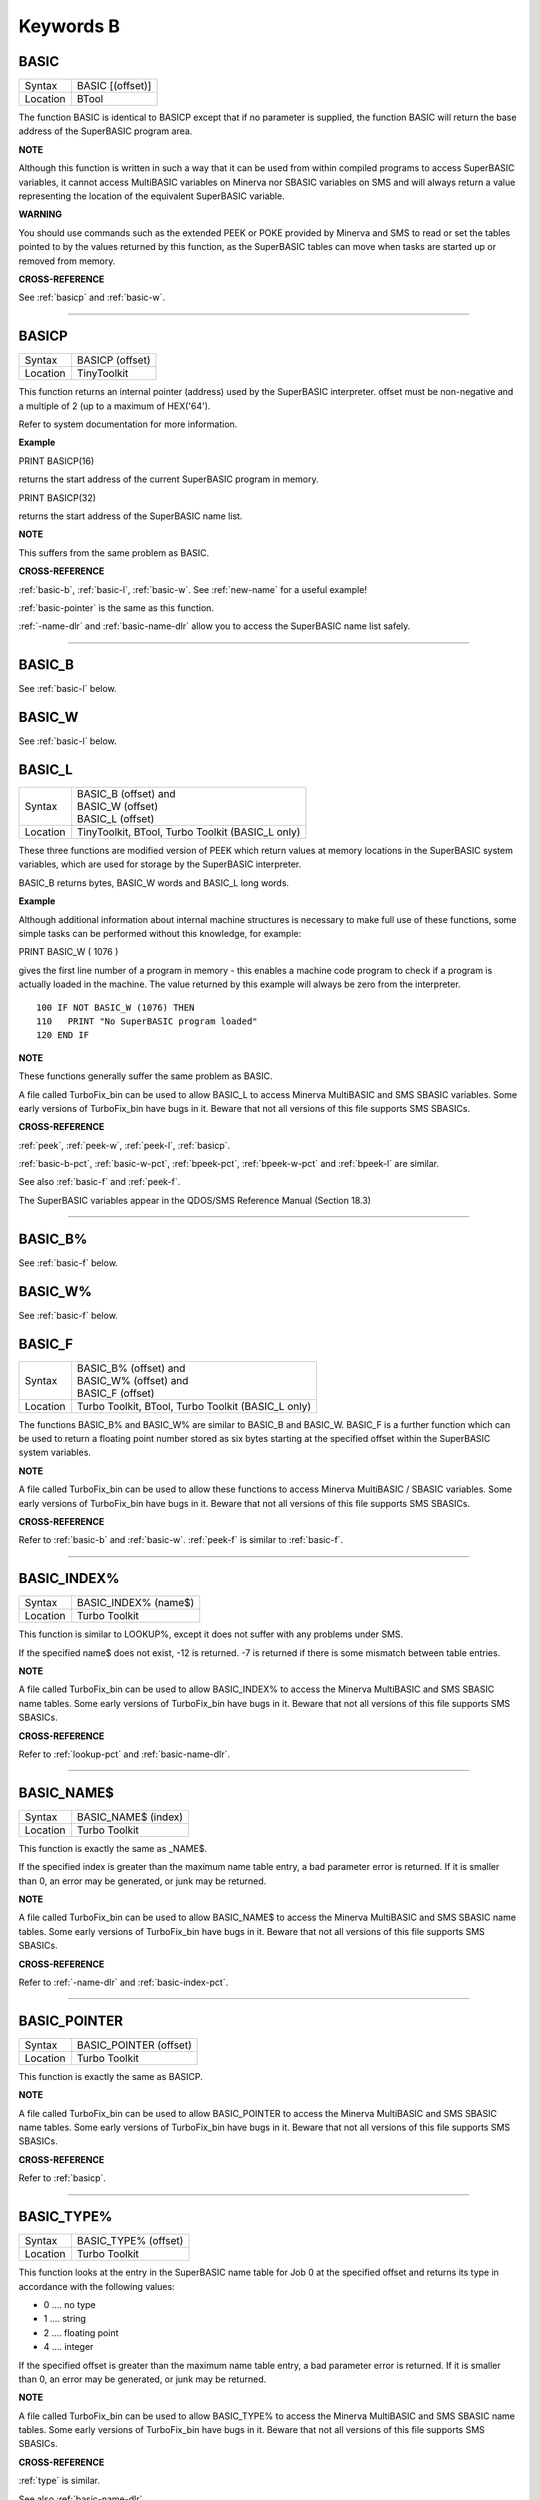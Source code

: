 
==========
Keywords B
==========

..  _basic:

BASIC
=====

+----------+-------------------------------------------------------------------+
| Syntax   | BASIC [(offset)]                                                  |
+----------+-------------------------------------------------------------------+
| Location | BTool                                                             |
+----------+-------------------------------------------------------------------+

The function BASIC is identical to BASICP except that if no parameter is
supplied, the function BASIC will return the base address of the
SuperBASIC program area.


**NOTE**

Although this function is written in such a way that it can be used from
within compiled programs to access SuperBASIC variables, it cannot
access MultiBASIC variables on Minerva nor SBASIC variables on SMS and
will always return a value representing the location of the equivalent
SuperBASIC variable.


**WARNING**

You should use commands such as the extended PEEK or POKE provided by
Minerva and SMS to read or set the tables pointed to by the values
returned by this function, as the SuperBASIC tables can move when tasks
are started up or removed from memory.


**CROSS-REFERENCE**

See :ref:`basicp` and
:ref:`basic-w`.

--------------


..  _basicp:

BASICP
======

+----------+-------------------------------------------------------------------+
| Syntax   |  BASICP (offset)                                                  |
+----------+-------------------------------------------------------------------+
| Location |  TinyToolkit                                                      |
+----------+-------------------------------------------------------------------+

This function returns an internal pointer (address) used by the
SuperBASIC interpreter. offset must be non-negative and a multiple of 2
(up to a maximum of HEX('64').

Refer to system documentation for more information.


**Example**

PRINT BASICP(16)

returns the start address of the current SuperBASIC program in memory.

PRINT BASICP(32)

returns the start address of the SuperBASIC name list.


**NOTE**

This suffers from the same problem as BASIC.


**CROSS-REFERENCE**

:ref:`basic-b`,
:ref:`basic-l`,
:ref:`basic-w`. See
:ref:`new-name` for a useful example!

:ref:`basic-pointer` is the same as this
function.

:ref:`-name-dlr` and
:ref:`basic-name-dlr` allow you to access the
SuperBASIC name list safely.

--------------


..  _basic-b:

BASIC\_B
========

See :ref:`basic-l` below.


..  _basic-w:

BASIC\_W
========

See :ref:`basic-l` below.


..  _basic-l:

BASIC\_L
========

+----------+-------------------------------------------------------------------+
| Syntax   || BASIC\_B (offset) and                                            |
|          || BASIC\_W (offset)                                                |
|          || BASIC\_L (offset)                                                |
+----------+-------------------------------------------------------------------+
| Location ||  TinyToolkit, BTool, Turbo Toolkit (BASIC\_L only)               |
+----------+-------------------------------------------------------------------+

These three functions are modified version of PEEK which return values
at memory locations in the SuperBASIC system variables, which are used
for storage by the SuperBASIC interpreter.

BASIC\_B returns bytes, BASIC\_W words and BASIC\_L long words.


**Example**

Although additional information about internal machine structures is
necessary to make full use of these functions, some simple tasks can be
performed without this knowledge, for example:

PRINT BASIC\_W ( 1076 )

gives the first line number of a program in memory - this enables a
machine code program to check if a program is actually loaded in the
machine. The value returned by this example will always be zero from the
interpreter.

::

    100 IF NOT BASIC_W (1076) THEN
    110   PRINT "No SuperBASIC program loaded"
    120 END IF


**NOTE**

These functions generally suffer the same problem as BASIC.

A file called TurboFix\_bin can be used to allow BASIC\_L to access
Minerva MultiBASIC and SMS SBASIC variables. Some early versions of
TurboFix\_bin have bugs in it. Beware that not all versions of this file
supports SMS SBASICs.


**CROSS-REFERENCE**

:ref:`peek`, :ref:`peek-w`,
:ref:`peek-l`, :ref:`basicp`.

:ref:`basic-b-pct`, :ref:`basic-w-pct`,
:ref:`bpeek-pct`,
:ref:`bpeek-w-pct` and
:ref:`bpeek-l` are similar.

See also :ref:`basic-f` and
:ref:`peek-f`.

The SuperBASIC variables appear in the QDOS/SMS Reference Manual
(Section 18.3)

--------------


..  _basic-b-pct:

BASIC\_B%
=========

See :ref:`basic-f` below.


..  _basic-w-pct:

BASIC\_W%
=========

See :ref:`basic-f` below.


..  _basic-f:

BASIC\_F
========

+----------+-------------------------------------------------------------------+
| Syntax   || BASIC\_B% (offset) and                                           |
|          || BASIC\_W% (offset) and                                           |
|          || BASIC\_F (offset)                                                |
+----------+-------------------------------------------------------------------+
| Location || Turbo Toolkit, BTool, Turbo Toolkit (BASIC_L only)               |
+----------+-------------------------------------------------------------------+

The functions BASIC\_B% and BASIC\_W% are similar to BASIC\_B and
BASIC\_W. BASIC\_F is a further function which can be used to return a
floating point number stored as six bytes starting at the specified
offset within the SuperBASIC system variables.


**NOTE**

A file called TurboFix\_bin can be used to allow these functions to
access Minerva MultiBASIC / SBASIC variables. Some early versions of
TurboFix\_bin have bugs in it. Beware that not all versions of this file
supports SMS SBASICs.


**CROSS-REFERENCE**

Refer to :ref:`basic-b` and
:ref:`basic-w`. :ref:`peek-f`
is similar to :ref:`basic-f`.

--------------


..  _basic-index-pct:

BASIC\_INDEX%
=============

+----------+-------------------------------------------------------------------+
| Syntax   |  BASIC\_INDEX% (name$)                                            |
+----------+-------------------------------------------------------------------+
| Location |  Turbo Toolkit                                                    |
+----------+-------------------------------------------------------------------+

This function is similar to LOOKUP%, except it does not suffer with any
problems under SMS.

If the specified name$ does not exist, -12 is returned. -7 is returned
if there is some mismatch between table entries.


**NOTE**

A file called TurboFix\_bin can be used to allow BASIC\_INDEX% to access
the Minerva MultiBASIC and SMS SBASIC name tables. Some early versions
of TurboFix\_bin have bugs in it. Beware that not all versions of this
file supports SMS SBASICs.


**CROSS-REFERENCE**

Refer to :ref:`lookup-pct` and
:ref:`basic-name-dlr`.

--------------


..  _basic-name-dlr:

BASIC\_NAME$
============

+----------+-------------------------------------------------------------------+
| Syntax   |  BASIC\_NAME$ (index)                                             |
+----------+-------------------------------------------------------------------+
| Location |  Turbo Toolkit                                                    |
+----------+-------------------------------------------------------------------+

This function is exactly the same as \_NAME$.

If the specified index is greater than the maximum name table entry, a
bad parameter error is returned. If it is smaller than 0, an error may
be generated, or junk may be returned.


**NOTE**

A file called TurboFix\_bin can be used to allow BASIC\_NAME$ to access
the Minerva MultiBASIC and SMS SBASIC name tables. Some early versions
of TurboFix\_bin have bugs in it. Beware that not all versions of this
file supports SMS SBASICs.


**CROSS-REFERENCE**

Refer to :ref:`-name-dlr` and
:ref:`basic-index-pct`.

--------------


..  _basic-pointer:

BASIC\_POINTER
==============

+----------+-------------------------------------------------------------------+
| Syntax   |  BASIC\_POINTER (offset)                                          |
+----------+-------------------------------------------------------------------+
| Location |  Turbo Toolkit                                                    |
+----------+-------------------------------------------------------------------+

This function is exactly the same as BASICP.


**NOTE**

A file called TurboFix\_bin can be used to allow BASIC\_POINTER to
access the Minerva MultiBASIC and SMS SBASIC name tables. Some early
versions of TurboFix\_bin have bugs in it. Beware that not all versions
of this file supports SMS SBASICs.


**CROSS-REFERENCE**

Refer to :ref:`basicp`.

--------------


..  _basic-type-pct:

BASIC\_TYPE%
============

+----------+-------------------------------------------------------------------+
| Syntax   |  BASIC\_TYPE% (offset)                                            |
+----------+-------------------------------------------------------------------+
| Location |  Turbo Toolkit                                                    |
+----------+-------------------------------------------------------------------+

This function looks at the entry in the SuperBASIC name table for Job 0
at the specified offset and returns its type in accordance with the
following values:

-  0 .... no type
-  1 .... string
-  2 .... floating point
-  4 .... integer

If the specified offset is greater than the maximum name table entry, a
bad parameter error is returned. If it is smaller than 0, an error may
be generated, or junk may be returned.


**NOTE**

A file called TurboFix\_bin can be used to allow BASIC\_TYPE% to access
the Minerva MultiBASIC and SMS SBASIC name tables. Some early versions
of TurboFix\_bin have bugs in it. Beware that not all versions of this
file supports SMS SBASICs.


**CROSS-REFERENCE**

:ref:`type` is similar.

See also :ref:`basic-name-dlr`.

--------------


..  _bat:

BAT
===

+----------+-------------------------------------------------------------------+
| Syntax   |  BAT                                                              |
+----------+-------------------------------------------------------------------+
| Location |  Beuletools                                                       |
+----------+-------------------------------------------------------------------+

This command forces the command string defined with BAT\_USE to be typed
into the command line (#0). No parameters are allowed. BAT will work
okay in Minerva's MultiBASICs, SMS's SBASICs and even if #0 has been
redefined.


**CROSS-REFERENCE**

See :ref:`bat-use` for an example.

Refer to :ref:`type-in` also.

--------------


..  _bat-dlr:

BAT$
====

+----------+-------------------------------------------------------------------+
| Syntax   |  BAT$                                                             |
+----------+-------------------------------------------------------------------+
| Location |  Beuletools                                                       |
+----------+-------------------------------------------------------------------+

This function returns the current string (if any) which has been set up
with the BAT\_USE command.


**CROSS-REFERENCE**

See :ref:`bat-use` and
:ref:`bat` for more details.

--------------


..  _bat-use:

BAT\_USE
========

+----------+-------------------------------------------------------------------+
| Syntax   |  BAT\_USE batch$                                                  |
+----------+-------------------------------------------------------------------+
| Location |  Beuletools                                                       |
+----------+-------------------------------------------------------------------+

This command is used to specify a command string containing SuperBASIC
keywords which will be typed into the command line (#0) when the command
BAT is issued. The string may be up to 128 characters long. You may add
CHR$(10) to the end of the string in order to emulate an <ENTER>
keypress (as in the example below).


**Example**

BAT\_USE "PAPER 3: INK 7: PAPER#2,3: PAPER#2,3: INK#2,7: WMON 4: BORDER
1,0: BORDER#2,0" & CHR$(10)

The command BAT will now reset the standard start-up windows.


**CROSS-REFERENCE**

:ref:`bat` executes the batch string set with
:ref:`bat-use`.

See
:ref:`force-type`,\ :ref:`stamp`
and :ref:`type-in` also.

:ref:`do` allows batch files of any size to be
executed.

--------------


..  _baud:

BAUD
====

+----------+-------------------------------------------------------------------+
| Syntax   || BAUD bps  or                                                     |
|          || BAUD [port,] bps(SMS and ST/QL only)                             |
+----------+-------------------------------------------------------------------+
| Location || QL ROM                                                           |
+----------+-------------------------------------------------------------------+

The serial port(s) use a certain speed to communicate with printers,
modems, other computers, interfaces etc. This speed is set with BAUD.
The only values allowed are set out below, any other value for bps will
produce an error. The unit of the parameter is bits per second.

BAUD will set the same output and input baud rate for both serial ports.

+------------+-------------+------------------+
| Bits/Sec   | Bytes/Sec   | Time/32Kb        |
+============+=============+==================+
| 75         | 9.375       | 58 min, 15 sec   |
+------------+-------------+------------------+
| 300        | 37.5        | 14 min, 34 sec   |
+------------+-------------+------------------+
| 600        | 75          | 7 min, 17 sec    |
+------------+-------------+------------------+
| 1200       | 150         | 3 min, 38 sec    |
+------------+-------------+------------------+
| 2400       | 300         | 1 min, 49 sec    |
+------------+-------------+------------------+
| 4800       | 600         | 55 sec           |
+------------+-------------+------------------+
| 9600       | 1200        | 27 sec           |
+------------+-------------+------------------+
| 19200      | 2400        | 14 sec           |
+------------+-------------+------------------+


**NOTE 1**

The effect of BAUD 19200 depends on the hardware. On standard QLs the
serial port can only send data at that baud rate and tends to be
affected by the QL's sound chip.


**NOTE 2**

On a standard QL without Minerva the actual baudrate is slightly lower
than that stated above.


**NOTE 3**

In practice, data is compressed and transmitted with transfer protocols
(to reduce transmission errors), so the above transmission times refer
to the actual speed of the hardware, not the amount of data.


**NOTE 4**

The standard QL cannot safely handle the input of data at baud rates
greater than 1200.


**NOTE 5**

A modified co-processor Hermes which replaces the 8049 chip by a 8749 is
available, which allows independent input baud rates and (if Minerva
v1.95+ is present) independent output baud rates as well as fixing all
mentioned problems for QLs and AURORA boards. The more expensive version
of Hermes (SuperHermes) also provides three additional low speed RS232
input ports (supporting 30 to 1200 bps) and a high speed RS232 two way
serial port (supporting up to 57,600 bps, which equates to 4800
characters per second).


**NOTE 6**

On a QXL board without SMS v2.57+, a BAUD command would not have
immediate effect if a serial channel was open - it waited until you
closed the channel.


**NOTE 7**

It is possible to connect a mouse to a QL through the standard serial
port. Although the mouse operates at 1200 baud, you can use the mouse
alongside a printer (or modem) either with the assistance of Hermes or
by configuring the mouse software to de-activate whilst the higher baud
rate is in use.


**THOR XVI NOTES**

The THOR XVI allows the following additional baud rates:

+------------+-------------+------------------+
| Bits/Sec   | Bytes/Sec   | Time/32Kb        |
+============+=============+==================+
| 110        | 13.75       | 39 min, 43 sec   |
+------------+-------------+------------------+
| 134.5      | 16.8125     | 32 min, 29 sec   |
+------------+-------------+------------------+
| 150        | 18.75       | 29 min, 08 sec   |
+------------+-------------+------------------+
| 1800       | 225         | 2 min, 26 sec    |
+------------+-------------+------------------+

Independent baud rates may also be used on output and input channels
when the channel is opened by using an extended device name.


**MINERVA NOTES**

Minerva v1.93+ now enables you to set different output baudrates for
ser1 and ser2 - if you want different input baudrates for the two ports,
you will need Hermes (see above). Unfortunately, this enhancement will
only work on QLs without Hermes if both ports are output only.

If you want to disable the ability to handle different output baud
rates, do so with the command: POKE !124 !49,2

In order to set the two baudrates independently, BAUD will now accept
additional values in the range -1 to -128. This is calculated by looking
at the following table, working out which features you will need and
adding the values accordingly to -128:

+----------------+----------------------------------------------------------------------+
| Value to Add   | Effect                                                               |
+================+======================================================================+
| 64             | Alters ser2 baudrate (ser1 is default)                               |
+----------------+----------------------------------------------------------------------+
| 16             | Prevents standard BAUD command from altering baudrate on this port   |
+----------------+----------------------------------------------------------------------+
| 7              | Selects BAUD 75 on this port                                         |
+----------------+----------------------------------------------------------------------+
| 6              | Selects BAUD 300 on this port                                        |
+----------------+----------------------------------------------------------------------+
| 5              | Selects BAUD 600 on this port                                        |
+----------------+----------------------------------------------------------------------+
| 4              | Selects BAUD 1200 on this port                                       |
+----------------+----------------------------------------------------------------------+
| 3              | Selects BAUD 2400 on this port                                       |
+----------------+----------------------------------------------------------------------+
| 2              | Selects BAUD 4800 on this port                                       |
+----------------+----------------------------------------------------------------------+
| 1              | Selects BAUD 9600 on this port                                       |
+----------------+----------------------------------------------------------------------+
| 0              | Selects BAUD 19200 on this port                                      |
+----------------+----------------------------------------------------------------------+

Please only try to add one baud rate value!!


**Minerva Examples**

BAUD -128

sets the baud rate for ser1 output at 19200. ser2 is unaffected.

BAUD -47

fixes the baud rate for ser2 output at 9600. ser1 is unaffected (-47 =
-128+64+16+1).


**SMSQ AND ST/QL NOTES**

If BAUD is only followed by one parameter, then it sets the baud rates
for both SER1 and SER2 on the QL, AURORA and QXL boards. However, if
SMSQ/E is running on an ATARI computer, or the command is used on an
ST/QL Emulator then it only sets the baud rate on SER1.

You can however supply two parameters to the command to set independent
baud rates (note that on a standard QL or Aurora, Hermes is needed for
independent baud rates on each serial port). In this case, the first
parameter is the number of the serial port to be set and the second
number is the new baud rate, for example:

BAUD 1,19200

sets the baud rate on SER1 to 19200 - any other serial ports are left
unaffected. If the rate (bps) is specified as zero, this selects the
highest possible BAUD rate on that port.

Please also note that if a translate has been set up with the TRA
command, changing the BAUD rate will make that translate apply to all
channels opened to the serial ports, whether or not they are already
open. See TRA for more details.

The following additional BAUD rates are also supported on the specified
SMSQ/E version:

**GOLD CARD & SUPER GOLD CARD**


-  1275(1200 receive and 75 transmit - only works with HERMES)
-  75(75 receive and 1200 transmit - only works with HERMES)

(The standard 1200 and 75 Baud rates are not supported)

**ATARI ST and TT**

On these computers, the different serial ports support different baud
rates. An ST/STE only has one serial port (SER1), a Mega STE has three
(SER1, SER2 and SER4), and a TT has four (SER1, SER2, SER3 and SER4).

Support for SER2, SER3 and SER4 was only added to the ST/QL Emulators in
version E-37 of the Drivers. It has always existed in SMSQ/E.

SER1

-  supports all the standard baud rates from 300 to 19200, except 7200.

SER2

-  supports all the standard baud rates from 300 to 19200 (including
   7200) as well as 38,400, 76,800, 83,333 and 125,000 baud (1x and 2x
   MIDI speeds).

   -  If the rate specified is 0, the rate used is 153,600.

-  Note that 38,400 on the TT was implemented in v2.69. 38,400, 76,800,
   83,333, 125,000 and 153,600 BAUD were implemented for the STE and TT
   in v2.73.

SER3

-  supports the same rates as SER1.

-  Hardware handshaking is not available on this port.

SER4

-  supports all the standard baud rates from 300 to 38,400 plus 57,600.

-  If the rate specified is 0, the rate used is 230,000.

**QXL**

All of the standard baud rates available to the normal QL are supported
except for 75 Baud.

**QPC**

All of the same baud rates as the QXL implementation are supported plus
38,400 and 57,600 baud.


**QXL AND QPC NOTES**

If one of the PC's serial ports is already linked to a mouse (in DOS)
then the BAUD command will not affect that port.


**CROSS-REFERENCE**

The Devices Appendix supplies details about the serial device ser and
parallel device par. The ser\_... and
par\_... commands allow you to set various
other parameters for serial and parallel ports.

You can check the current baud rate setting with
:ref:`baudrate`.

--------------


..  _baudrate:

BAUDRATE
========

+----------+-------------------------------------------------------------------+
| Syntax   |  BAUDRATE                                                         |
+----------+-------------------------------------------------------------------+
| Location |  SERMouse                                                         |
+----------+-------------------------------------------------------------------+

This function returns the actual baud rate of the system which will be
used on any newly opened serial port channel.


**CROSS-REFERENCE**

The system's baud rate is set with :ref:`baud`.

--------------


..  _bclear:

BCLEAR
======

+----------+-------------------------------------------------------------------+
| Syntax   |  BCLEAR                                                           |
+----------+-------------------------------------------------------------------+
| Location |  BeuleTools, TinyToolkit, BTool                                   |
+----------+-------------------------------------------------------------------+

Each console channel has what is known as an input queue, a small area
of memory where key presses are stored before they are read by INPUT,
INKEY$ etc. The command BCLEAR clears the buffer of the current input
queue so that any key presses which have not yet been processed are not
seen by the program. This is useful to prevent overrun on keys.


**Examples**

(1) Type this line as a direct command into the interpreter, press
<ENTER> and then type some keys. REPeat a: REMark

Now press break and all of those key presses which you performed after
entering the line will be shown. Replace REMark by BCLEAR and try the
same.

Normally it is okay for all key presses to be stored in a buffer - if a
program cannot cope with the typist's speed, no key presses will be lost.
But sometimes this feature may not be welcome.

(2) Even on very good keyboards the phenomenon of key-bounce appears,
where the user has pressed a key once but the program thinks that the
same key has been pressed a few times. This generally happens with poor
quality keyboards or if the user is not used to either the keyboard or
program speed.

This is a queue clearing version of the GETCHAR% function shown at CUR.
Dangerous inputs should always clear the keyboard queue, for example
where the program is asking the question: "Do you really want to format
that disk (y/n) ?"

::

    100 DEFine FuNction GETCHAR% (channel,timeout)
    110  LOCal char$,dummy
    120  dummy=PEND(#channel): BCLEAR
    130  CUR #channel,1
    140  char$=INKEY$(#channel,timeout)
    150  CUR #channel,0
    160  RETurn CODE(char$)
    170 END DEFine GETCHAR%


**CROSS-REFERENCE**

The current keyboard queue can be selected by a dummy
:ref:`inkey-dlr` or :ref:`pend`.

--------------


..  _beep:

BEEP
====

+----------+-----------------------------------------------------------------------------+
| Syntax   || BEEP length, pitch [,pitch\_2, grd\_x, grd\_y [,wrap [,fuzz [,rndom ]]]] or|
|          || BEEP                                                                       |
+----------+-----------------------------------------------------------------------------+
| Location || QL ROM                                                                     |
+----------+-----------------------------------------------------------------------------+

This command allows you to access the QL's rather poor sound generation
chip. It can be extremely difficult to use this command, and a lot of
trial and error will generally be needed before you can find anything
similar to the sound you are after.

BEEP without any parameters will turn off the sound altogether. You must
also be aware of the fact that as soon as a BEEP command is encountered,
the QL will cancel the current sound and emit the new one (whether or
not the earlier sound had finished).

Each of the various parameters have different ranges and different
effects on the sound produced:

-  `length` This specifies the duration of the sound in 72 microsecond
   units (there are one million microseconds in a second). A length of
   zero means emit the sound until another BEEP command is encountered.
   The range is 0...32767 (a value of 32767 lasts for approximately 2.36
   seconds).

-  `pitch` This affects the tone of the sound produced. The allowable
   range is 0...255. A pitch of 0 is the highest which can be produced,
   ranging to 255 which is the deepest tone. The purity of the sound
   will be affected if any other parameters are specified.

-  `pitch_2` This represents a second pitch level, which will have no
   effect if the tone is the same (or higher) than pitch. If however,
   the value of this parameter is higher (the tone is lower) than that
   of pitch, this specifies a range between which the sound can 'bounce'
   by use of the next two parameters, creating a sequence of notes (the
   length of the sequence will depend on the length parameter).

-  `grd_x` Assuming that the BEEP command is now being used to produce a
   sequence of notes, this parameter specifies the time interval (in 72
   microsecond units) of each note in the sequence. The permitted range
   is again 0...32767. Larger time intervals make each note in the
   sequence more distinct (low values tend to produce just buzzing).

-  `grd_y` This parameter specifies the step between each note in the
   sequence. This must be in the range 0...15. However, this may make
   more sense if the correct range was said to be -7..8.

   A value of zero produces no step - you are returned to a single note
   again.

   A value between 1 and 7 means that each note will be that many
   pitches below the last one (unless that would bring the pitch below
   `pitch_2`).

   A value of 8 makes the BEEP command fit as many notes into the
   sequence (in the range) as possible.

   Values of 9 to 15 (or -7 to -1) mean that each note will be that many
   pitches above the last one (these correspond to the values 7 to 1
   respectively), unless this would bring the pitch above pitch. When
   the top or bottom of the range pitch to pitch\_2 is reached, the step
   direction is reversed to cause the sound to 'bounce'.

-  `wrap` If this parameter is specified, the range of notes between the
   two pitch parameters will be repeated the specified number of times
   before the step direction is altered. The range for this parameter is
   0..15.

   The last note in the range will not be sounded, but will appear as
   the first note in the opposite direction.

-  `fuzz` This affects the purity of each note, by blurring its sound. The
   effective range is 8...15, with a value of 15 producing an awful
   buzz.

-  `rndom` This parameter allows you to specify a certain amount of
   'randomness' which is to be added to each note.

   The effective range is once again 8...15, with the given value being
   used to alter from how far away from the original sequence the QL can
   pick a note. The higher the value, the more random notes appear in
   the sequence.


**Examples**

BEEP 0,20,40,10070,2

will keep sounding every other note between 20 and 40 moving down and
then up the scale.

BEEP 0,20,30,10070,2,1

will sound the notes in the following sequence 20, 22, 24, 26, 28, 20,
22, 24, 26, 28, 30, 28, 26, 24, 22, 30, 28, 26,....


**NOTE 1**

On all ROMs if you set a very high pitch value, the QL finds it very
difficult to read the keyboard. BEEP 0,0 and BEEP 0,1 will make typing
rather difficult.


**NOTE 2**

Unless used on a THOR XVI, BEEP does not enter the QL into supervisor
mode and therefore if BASIC is trying to use BEEP whilst a task is
loaded or unloaded, then the system is likely to crash!


**NOTE 3**

BEEP does not do anything on ST/QLs or the Amiga-QDOS Emulator (pre
v3.23).


**NOTE 4**

The pitch of the sound is actually shifted on QLs by different values of
length, fuzz and rndom. The length of the sound is also somewhat
dependent on the pitch! Both of these problems are however fixed by the
replacement co-processor Hermes.


**CROSS-REFERENCE**

:ref:`beeping` allows you to check if a sound is
currently being emitted.

:ref:`pause` allows you to specify a time interval
during which the computer will wait (allowing you to play much longer
notes).

--------------


..  _beeping:

BEEPING
=======

+----------+-------------------------------------------------------------------+
| Syntax   |  BEEPING                                                          |
+----------+-------------------------------------------------------------------+
| Location |  QL ROM                                                           |
+----------+-------------------------------------------------------------------+

This is a simple function which returns either 1 (true) if any sound
output from BEEP is still running or 0 (false) if not.


**Example**

BEEPING is rather useless in a formulation like: IF BEEPING THEN BEEP

because this is less efficient than BEEP on its own which has the same
effect. However, where you want to ensure that your program generates
the chosen sound, because of the QL's multi-tasking abilities, it may be
useful to use this function in case another program is executing a BEEP
command when you want to - you could then either wait or simply override
that sound by using BEEP followed by your own sound generating BEEP
command. For example:

::

    10 REPeat check_beep: IF NOT BEEPING THEN EXIT check_beep
    20 BEEP 100,20


**NOTE**

This function did not work correctly on Minerva before v1.98.


**CROSS-REFERENCE**

:ref:`beep` activates the speaker.

--------------


..  _bell:

BELL
====

+----------+-------------------------------------------------------------------+
| Syntax   |  BELL                                                             |
+----------+-------------------------------------------------------------------+
| Location |  ST/QL, QSound                                                    |
+----------+-------------------------------------------------------------------+

This command produces the sound of a ringing phone.


**CROSS-REFERENCE**

:ref:`snd-ext`, :ref:`shoot`,
:ref:`explode`.

--------------


..  _beule-ext:

Beule\_EXT
==========

+----------+-------------------------------------------------------------------+
| Syntax   |  Beule\_EXT                                                       |
+----------+-------------------------------------------------------------------+
| Location |  Beuletools                                                       |
+----------+-------------------------------------------------------------------+

This command is used to update all of the keywords which are added by
the Beuletools Toolkit. The new keywords were automatically added when
the Toolkit was loaded but keywords can be overwritten by other
Toolkits, renamed or ZAPped.

Beule\_EXT undoes these changes and restores the default status.


**WARNING**

Do not load the Beuletools toolkit into anything other than resident
procedure memory (ie. do not have any Jobs running other than Job 0 when
the toolkit is loaded). This may crash the system.


**CROSS-REFERENCE**

:ref:`tk2-ext` and
:ref:`tiny-ext` do the same for Toolkit II and
TinyToolkit keywords.

See also :ref:`atari-ext`.

--------------


..  _bgcolour-ql:

BGCOLOUR\_QL
============

+----------+-------------------------------------------------------------------+
| Syntax   |  BGCOLOUR\_QL [#ch,] colour                                       |
+----------+-------------------------------------------------------------------+
| Location |  SMSQ/E v2.98+                                                    |
+----------+-------------------------------------------------------------------+

It is possible under the latest version of SMSQ/E to set a 'wallpaper' -
this is an image which covers the whole of the available screen (in any
resolution) and which forms a background for any programs which may be
running. Normally, this would appear as a black area of the screen.

A valid window channel must be open, default #1 (or #0 on a SBASIC with
only #0 open), although one may also be supplied as #ch. BGCOLOUR\_QL
allows you to specify any standard QL colour - the parameters allowed
are the same as for the INK command (in either Standard QL Colour Mode
or COLOUR\_QL mode), which thus allows for you to specify composite
colours as well as palette mapped colours with PALETTE\_QL.


**Example**

BGCOLOUR\_QL 2,7 - sets a red and white checkerboard pattern.


**CROSS-REFERENCE**

Refer to Appendix 16 and :ref:`ink` for more details
on colours.

:ref:`bgcolour-24` is similar.

:ref:`bgimage` may be used to set a screen image
as the wallpaper.

--------------


..  _bgcolour-24:

BGCOLOUR\_24
============

+----------+-------------------------------------------------------------------+
| Syntax   |  BGCOLOUR\_24 [#ch,] colour                                       |
+----------+-------------------------------------------------------------------+
| Location |  SMSQ/E v2.98+                                                    |
+----------+-------------------------------------------------------------------+

This is similar to BGCOLOUR\_QL in that it allows you to set a wallpaper
to cover the whole of the available screen (in any resolution).

A valid window channel must be open, default #1 (or #0 on a SBASIC with
only #0 open), although one may also be supplied as #ch.

BGCOLOUR\_24 allows you to specify any 24 Bit Colour - the parameters
allowed are the same as for the INK command (in COLOUR\_24 mode), which
thus allows for you to specify composite colours.


**Example**

BGCOLOUR\_24 $920000,$ff0092,3 -sets a checkerboard pattern of Dark Red
and Shocking Pink.


**CROSS-REFERENCE**

Refer to Appendix 16 and :ref:`ink` for more details
on colours.

:ref:`bgcolour-ql` gives more detail.

:ref:`bgimage` may be used to set a screen image
as the wallpaper.

--------------


..  _bget:

BGET
====

+----------+----------------------------------------------------------------------------+
| Syntax   || BGET [#ch\\position,] [item :sup:`\*`\ [,item\ :sup:`i`]\ :sup:`\*` ..] or|
|          || BGET [#ch,] [item                                                         |
+----------+----------------------------------------------------------------------------+
| Location || Toolkit II, THOR XVI                                                      |
+----------+----------------------------------------------------------------------------+

This command is very similar to GET, although this only fetches one byte
at a time (in the range 0..255) from the given channel (default #3).

Each item to be fetched must therefore be either an integer or a
floating point variable, for example: BGET #3\\100,byte1%,keying

If the channel specified is not a file, then the command will wait for a
key to be pressed for each item, and then set the value of each item to
the character code of the key pressed.

As with GET, the items will be fetched from the current (or specified)
file position, which is taken to be an absolute distance from the start
of the file. If no item is specified, then the first variant can be used
to set the current file position. position will be updated (unless it is
an expression!) with the current file position at the end of the
command.


**Examples**

BGET #3\\100 Set file pointer on #3 to position 100.

BGET a% Read the byte at the current file pointer in channel #3.


**NOTE 1**

Current versions of the Turbo and Supercharge compilers are not able to
compile programs which use BGET.


**NOTE 2**

Characters which are read from a channel using BGET are affected by TRA.


**SMS NOTE**

BGET will accept a parameter which is a sub-string of a string array to
read in several bytes at once. For example:

DIM a$(10):a$=FILL$(' ',10):BGET #3,a$(4 to 7)

This will read 4 bytes from channel #3 into the middle of a$.

Please note that a$ cannot be an empty string if this is to work since
the sub-string would not be valid!!


**CROSS-REFERENCE**

See :ref:`bput`, :ref:`put`,
:ref:`get`. :ref:`fpos` allows you
to find out the current file position.
:ref:`truncate` allows you to truncate a file to
the current file position. :ref:`peek` fetches one
byte from memory.

:ref:`open-dir` contains an example of the use
of :ref:`bget`.

--------------


..  _bgimage:

BGIMAGE
=======

+----------+-------------------------------------------------------------------+
| Syntax   |  BGIMAGE [#ch,] filename                                          |
+----------+-------------------------------------------------------------------+
| Location |  SMSQ/E v2.98+                                                    |
+----------+-------------------------------------------------------------------+

This command allows you to load a screen image as a wallpaper to cover
the whole of the available screen (in any resolution).

A valid window channel must be open, default #1 (or #0 on a SBASIC with
only #0 open), although one may also be supplied as #ch.

The file will need to be a screen snapshot - the Photon JPEG viewer can
be used to convert JPEG files to screen snapshots.


**Example**

BGIMAGE win1\_wallpapers\_cats - load a wallpaper.


**NOTE**

The command expects the screen to have been saved in the current
resolution and colour depth, therefore any attempt to load a screen
image in a different resolution or colour depth to the one in existence
when the screen was saved will result in a corrupt image.


**CROSS-REFERENCE**

:ref:`sbytes` gives details on how to store a
screen on disk.

In many ways, this command is similar to
:ref:`loadpic`, except that it caters for
non-standard QL resolutions and colour depths.

:ref:`bgcolour-ql` and
:ref:`bgcolour-24` can be used to set a
single colour wallpaper.

--------------


..  _bicop:

BICOP
=====

+----------+-------------------------------------------------------------------+
| Syntax   |  BICOP                                                            |
+----------+-------------------------------------------------------------------+
| Location |  HCO                                                              |
+----------+-------------------------------------------------------------------+

This procedure will send a screen dump to the port ser1hr - it is aimed
at Epson compatible dot-matrix printers and uses grey scales to
represent the different colours. It is up to you to set the BAUD rate.


**NOTE**

It will only work on a standard 512x256 screen stored at $20000.


**CROSS-REFERENCE**

:ref:`sdump` is more flexible.

See also HCO and FCO.

--------------


..  _bin:

BIN
===

+----------+-------------------------------------------------------------------+
| Syntax   || BIN (binary$)  or                                                |
|          || BIN (binary) where binary=0..111111                              |
+----------+-------------------------------------------------------------------+
| Location || Toolkit II, THOR XVI                                             |
+----------+-------------------------------------------------------------------+

This function returns the decimal value of a binary number (given as a
string). For small numbers, a floating point number can be used but will
cause problems if this is not a valid binary number.


**Examples**

(1) PRINT BIN ( '1001' )

will print the value 9

(2) As it stands, the function BIN cannot handle binary dots

(eg. 1001.101=9.625), therefore a BASIC function to provide this
facility is:

::

    100 DEFine FuNction BINN(a$)
    110   LOCal i,dot,dota,value_a,loop
    120   IF a$='' THEN RETurn 0
    130   FOR i=1 TO LEN(a$): IF a$(i) INSTR '10.'=0: REPORT -17: STOP
    140   dot='.' INSTR a$: IF dot=0 THEN RETurn BIN(a$)
    150   value_a=0:dota=0
    160   IF dot>1 THEN value_a=value_a+BIN(a$(1 TO dot-1))
    170   IF '.' INSTR a$(dot+1 TO ): REPORT -17: STOP
    180   REPeat loop
    190     IF dot>=LEN(a$):EXIT loop
    200     a$=a$(dot+1 TO )
    210     dot='1' INSTR a$: IF NOT dot THEN EXIT loop
    220     value_a=value_a+1/(2^(dot+dota)):dota=dota+dot
    230   END REPeat loop
    240   RETurn value_a
    250 END DEFine BINN


**NOTE**

Any digit other than 0 or 1 will produce odd results.


**CROSS-REFERENCE**

:ref:`bin-dlr` works the other way around, converting
decimal numbers into their binary equivalent. See
:ref:`hex` and :ref:`hex-dlr` for the
hexadecimal versions. :ref:`bit-pct` is also useful.

SMS users can achieve the same thing by using, for example :ref:`print`\ %1001 instead of :ref:`print`\ BIN('1001').

--------------


..  _bin-dlr:

BIN$
====

+----------+-------------------------------------------------------------------+
| Syntax   || BIN$ (decimal,digits)  or                                        |
|          || BIN$ (decimal [,digits]) (THOR only)                             |
+----------+-------------------------------------------------------------------+
| Location || Toolkit II, THOR XVI                                             |
+----------+-------------------------------------------------------------------+

This function converts a signed integer decimal number to the equivalent
binary number (to a specified number of binary digits ranging from 1 to
32). Negative values are also handled correctly.


**Examples**

(1) BIN (BIN$ (x,4)) = x

if x is any number between 0 and 15.

(2) A short function to compare two numbers using the mathematical 'OR'
function. Do note however that the same function already exists on the
QL, and the commands

PRINT 100\|\|10 and PRINT \_or(100,10) have exactly the same effect,
although the BASIC version below does enable you to see what the
function actually does:

::

    100 DEFine FuNction _or(x,y)
    110  a$=BIN$(x,32): b$=BIN$(y,32)
    115  PRINT a$,b$
    120  c$=FILL$('0',32)
    130  FOR i=1 TO 32
    140    IF a$(i)=1 OR b$(i)=1: c$(i)=1
    150  END FOR i
    155  PRINT c$
    160  RETurn BIN(c$)
    170 END DEFine _or


**THOR XVI NOTE**

The THOR XVI version of BIN$ will accept a value of zero for digits {or
even the command in the form BIN$(decimal)}. In both of these cases the
result is returned in the least number of Binary digits necessary to
store the number, for example: PRINT BIN$(10)gives the result 1010.


**THOR XVI WARNING**

A second parameter of zero may crash some versions of this command other
than on v6.41 of the THOR XVI.


**CROSS-REFERENCE**

See :ref:`bin` and :ref:`hex`,
:ref:`hex-dlr`. Also refer to
:ref:`bit-pct`.

--------------


..  _binom:

BINOM
=====

+----------+-------------------------------------------------------------------+
| Syntax   |  BINOM (n,k)                                                      |
+----------+-------------------------------------------------------------------+
| Location |  Math Package                                                     |
+----------+-------------------------------------------------------------------+

The function BINOM returns the value of the binomial coefficient which
is defined as the following (where n >= k):

n \* (n - 1) \* (n - 2) \* ... \* (n - k + 1) ) / ( 1 \* 2 \* ... \* k )
or, FACT(n) / ( FACT(k) \* FACT(n-k) )

The binomial coefficient gives the kth coefficient of the variables in
an expanded binomial series, this is called the binomial theorem:

(a+b)^n = BINOM(n,0) \* a^n + BINOM(n,1) \* a^(n-1) \* b + BINOM(n,2) \*
a^(n-2) \* b^2 + ... + BINOM(n,n-1) \* a \* b^(n-1) + BINOM(n,n) \* b^n

The binomial coefficient can also be used to calculate combinations and
probabilities. As the example shows, it is important to know the
mathematical theory behind this function to make full use of it.


**Example**

The following program calculates 2\ :sup:`n`:

::

    100 n=10: s=0
    110 FOR k=0 TO n: s=s+BINOM(n,k)
    120 PRINT s,2^n

It can be optimised by exploiting the fact that:

BINOM (n,k) = BINOM (n,n-k) which saves half of the loops:

::

    100 n=10
    110 IF NOT n MOD 2 THEN s=BINOM(n,n DIV 2): ELSE s=0
    120 FOR k=0 TO n DIV 2 - NOT n MOD 2
    130   s=s+2*BINOM(n,k)
    140 END FOR k
    150 PRINT s,2^n


**CROSS-REFERENCE**

:ref:`fact`\ .

--------------


..  _bit-pct:

BIT%
====

+----------+-----------------------------------------------------+
| Syntax   | BIT% (number%,bitnr) with bitnr=0..15               |
+----------+-----------------------------------------------------+
| Location | BIT                                                 | 
+----------+-----------------------------------------------------+

All numbers are internally stored as a series of values, each of which
can either be 1 or 0 (or, if you prefer, true or false). This is known
as the binary system. The set of digits which make up a binary number
are known as a stream of bits.

The function BIT% returns the status of a specified bit of an integer
number%, a value of either 0 or 1. Bit 0 means the rightmost bit,
whereas bit 15 would be the leftmost.

**Example 1**

Here is a function which converts a number to the binary
system. It allows a greater range than BIN$ and needs just one
parameter. The first version needs the REV$ and LOG2 extensions, the
second does not.

Version 1:

::

    100 DEFine FuNction BIT$ (x%)
    110  LOCal b$,i: b$=""
    120  FOR i=0 TO LOG2(ABS(x%)):b$=b$ & BIT%(x%,i)
    130  RETurn REV$(b$)
    140 END DEFine BIT$

Version 2:

::

    100 DEFine FuNction BIT$ (x%)
    110  LOCal b$,i: b$=""
    120  FOR i=0 TO LN(ABS(x%))/LN(2): b$=BIT%(x%,i) & b$
    130  RETurn b$
    140 END DEFine BIT$

**Example 2**

The following logical function returns 1 (true) if the given parameter
was an upper case character, or 0 (false) if it was lower case. This
function will work with all international character sets supported on
the original QL.

::

    100 DEFine FuNction UPPER% (c$)
    110  RETurn NOT BIT%(CODE(c$),5) ^^ BIT%(CODE(c$),7)
    120 END DEFine UPPER%

In any given character, bit 5 indicates the case and bit 7 the character
set.


**CROSS-REFERENCE**

:ref:`bin-dlr` also converts a decimal number to a
binary and :ref:`bin` back again.
:ref:`upper-dlr` returns a string in upper characters.

The length of a number x in binary form is :ref:`int`\ (LOG2 (ABS
(x))+1) .

--------------


..  _bld:

BLD
===

+----------+-------------------------------------------------------------------+
| Syntax   |  BLD                                                              |
+----------+-------------------------------------------------------------------+
| Location |  Beuletools                                                       |
+----------+-------------------------------------------------------------------+

This function returns the control codes needed to switch on double
strike ('bold') on an EPSON compatible printer:

PRINT BLD is the same as PRINT CHR$(27)&"G"


**Example**

LPRINT "I " & BLD&"hate"&NRM & " these functions."


**CROSS-REFERENCE**

:ref:`norm`, :ref:`el`,
:ref:`dbl`, :ref:`enl`,
:ref:`pro`, :ref:`si`,
:ref:`nrm`, :ref:`unl`,
:ref:`alt`, ESC,
:ref:`ff`, :ref:`lmar`,
:ref:`rmar`, :ref:`pagdis`,
:ref:`paglen`.

--------------


..  _block:

BLOCK
=====

+----------+-------------------------------------------------------------------+
| Syntax   |  BLOCK [#channel,] width, height, x, y, colour                    |
+----------+-------------------------------------------------------------------+
| Location |  QL ROM                                                           |
+----------+-------------------------------------------------------------------+

This command draws a block of size width x height at position x,y of the
given colour in the specified window (default #1). Both the position and
the block size are given in absolute pixel co-ordinates, with the
maximum ranges specified by the physical size of the window.

This means that for example, in a window which is defined as
448x200a32x16, the maximum block which can be drawn is a block of size
448 x 200 in position (0,0). You can also use OVER to produce other
effects with BLOCK.

As with other graphics commands, the colour can be made up of up to
three parameters, giving the background, contrast and stipple pattern
(composite colours).


**Example**

A program printing out the set of numbers 1 to 100 and then quickly
recolouring the two halves of the window:

::

    100 WINDOW 300,60,102,56
    110 PAPER 0: CLS
    120 FOR i=1 TO 100: PRINT !i!
    130 OVER -1
    140 BLOCK 150,60,0,0,7
    150 BLOCK 150,60,150,0,2
    160 OVER 0


**NOTE 1**

Some ROMs (not SMS) will allow you to specify blocks which lie partly
outside of a window without reporting the error 'Out of Range'. However,
this can also crash some ROMs!


**NOTE 2**

Odd values for width and x are always rounded down to an even number
(eg. 23 pixels wide becomes 22 pixels). This is to ensure compatibility
between MODE 4 and MODE 8. The only problem is that you cannot specify a
block one pixel wide, or even have a gap of one pixel between two
blocks.


**NOTE 3**

Unless you have a Minerva ROM or SMS, you cannot draw a block 512 pixels
wide - you need to use two adjacent blocks instead!


**NOTE 4**

BLOCK provides an extremely quick way of drawing horizontal or vertical
lines on screen.


**MINERVA NOTE**

Early versions of Minerva (pre v1.83) contained code to ensure that the
given block would appear wholly within the specified window. However,
later versions had to be altered to ensure compatibility with certain
programs. These later versions allow width, height, x and y to be within
the range -32768...32767 - only that part of the block (if any) which
appears in the given window will be drawn!

For example:

BLOCK 200,10,-20,255,7 has the same effect as:

BLOCK 180,1,0,255,7


**CROSS-REFERENCE**

:ref:`ink` contains information concerning composite
colours.

--------------


..  _blook:

BLOOK
=====

+----------+-------------------------------------------------------------------+
| Syntax   |  BLOOK (tofind$, adr1 TO adr2)                                    |
+----------+-------------------------------------------------------------------+
| Location |  HCO                                                              |
+----------+-------------------------------------------------------------------+

See SEARCH but note the different syntax. The string being looked for by
BLOOK is not case-sensitive.

--------------


..  _bls:

BLS
===

+----------+-------------------------------------------------------------------+
| Syntax   |  BLS time%                                                        |
+----------+-------------------------------------------------------------------+
| Location |  SERMouse                                                         |
+----------+-------------------------------------------------------------------+

This command sets up a job which will blank the screen after a certain
amount of time if a key is not pressed or the mouse not moved. The delay
depends on the value of time% (1-20 = seconds), (21-59 = minutes).

To turn off this function, use time%=0.

Pressing a key or moving the mouse will reactivate the screen.


**CROSS-REFERENCE**

See :ref:`a-blank`.

--------------


..  _bmove:

BMOVE
=====

+----------+-------------------------------------------------------------------+
| Syntax   |  BMOVE adr1a, adr1b, adr2                                         |
+----------+-------------------------------------------------------------------+
| Location |  HCO                                                              |
+----------+-------------------------------------------------------------------+

BMOVE is a procedure which copies the whole of the memory stored between
the two addresses adr1a and adr1b to the new address pointed to by adr2,
so the number of bytes moved is adr1b-adr1a.


**Example**

Dump some memory to screen (note that this only works with the screen at
131072 and at 512 x 256 resolution):

::

    100 FOR a = 0 TO 10240 STEP 128
    110   BMOVE a, a+HEX("8000") TO HEX("20000")
    120 END FOR a


**WARNING**

Always ensure that there is sufficient available free memory at adr2 to
hold the data from adr1a to adr1b, otherwise your machine is most likely
to crash.


**CROSS-REFERENCE**

It is a good idea to check with :ref:`ver-dlr` if
Minerva is present and use its extremely fast MM.MOVE machine code trap
via :ref:`call` as an alternative to
:ref:`bmove`; this is demonstrated by the example at
:ref:`ldraw`.

:ref:`copy-b`,
:ref:`ttpokem`,
:ref:`copy-w` and
:ref:`copy-l` also allow you to move memory.

--------------


..  _border:

BORDER
======

+----------+------------------------------------------------------------------+
| Syntax   || BORDER [#channel,] size [,colour] or                            |
|          || BORDER [#channel] Location: QL ROM                              |
+----------+------------------------------------------------------------------+
| Location || QL ROM                                                          |
+----------+------------------------------------------------------------------+

This command allows you to add a coloured border around the inside of
the edge of the specified window (default #1). If the second syntax is
used, this will turn off the border on the specified window - this is
the same as:

BORDER [#channel,] 0

If a border is present around the window, the physical size of the
window is altered, so that PRINT and LINE commands (for instance) will
not overwrite the border. Please note however, that the window is reset
to its original size prior to a BORDER command and therefore two
successive border commands only have the same effect as the second
BORDER command on its own.

If the specified size is too large to fit in the given window, the error
'Out of Range' will be reported.

As with other graphics commands, colour can actually be up to three
parameters forming a composite colour.

For example: BORDER #2,2,4

has the same effect as BORDER #2,2,4,4,3

or even BORDER #2,2,4,4

If no value is given for colour a transparent border will be added to
the given window. This means that a border will be created, but anything
which already appears in that border will not be affected.

Once the border has been re-drawn the cursor is automatically placed at
the top left hand position (0,0) just inside the border.


**Examples**

To produce a screen with a title, allowing you to scroll

text and do all sorts on the screen without affecting the title:

::

    100 MODE 4
    110 WINDOW 448,200,32,16
    120 PAPER 0: BORDER 0 : CLS
    130 AT 0,30: PRINT "THE TITLE PAGE"
    140 BORDER 9
    150 PAPER 2:CLS

To produce a 'take-off' effect:

::

    100 MODE 8
    110 WINDOW 448,200,32,16
    120 FOR i=1 TO 99
    130   BORDER i,2
    140 END FOR i


**NOTE 1**

If a border appears in a window, there is always a width of at least two
pixels down the sides to ensure that the border will appear in MODE 8.
Take the width value and if it is odd, add one for the width down the
sides of the window.


**NOTE 2**

The second syntax will not work on Minerva (pre v1.79) and the THOR XVI
- you will need to specify a width of zero instead.


**CROSS-REFERENCE**

:ref:`ink` describes composite colours.

Also see :ref:`window`.

--------------


..  _bpeek-pct:

BPEEK%
======

See :ref:`bpeek-l` below.


..  _bpeek-w-pct:

BPEEK\_W%
=========

See :ref:`bpeek-l` below.


..  _bpeek-l:

BPEEK\_L
========

+----------+---------------------------------------+
| Syntax   || BPEEK% (offset)    and               |
|          || BPEEK\_W% (offset) and               |
|          || BPEEK\_L (offset)                    |
+----------+---------------------------------------+
| Location || BPEEKS, BPOKE (DIY Toolkit - Vol B)  |
+----------+---------------------------------------+

These three functions are exactly the same as BASIC\_B, BASIC\_W and
BASIC\_W, and suffer with the same problem that they always access the
SuperBASIC variables of Job 0 (SuperBASIC) and cannot therefore be used
on a Multiple BASIC interpreter.


**CROSS-REFERENCE**

See :ref:`basic-w` and
:ref:`basic`.

:ref:`bpoke` and related commands allow you to alter
the values of the SuperBASIC variables.


..  _bpoke:

BPOKE
=====

See :ref:`bpoke-l` below.


..  _bpoke-w:

BPOKE\_W
========

See :ref:`bpoke-l` below.


..  _bpoke-l:

BPOKE\_L
========

+----------+---------------------------------+
| Syntax   || BPOKE offset, value   and      |
|          || BPOKE\_W offset, value         |
|          || BPOKE\_L offset, value         |
+----------+---------------------------------+
| Location || BPOKE (DIY Toolkit - Vol B)    |
+----------+---------------------------------+

These three commands allow you to alter the value of SuperBASIC
variables in much the same was as the extended POKE commands do on
Minerva and SMS.

BPOKE\_W and BPOKE\_L were added in v0.7 of the toolkit.

They unfortunately always access the SuperBASIC variables of Job 0
(SuperBASIC) and cannot therefore be used on a Multiple BASIC
interpreter.


**CROSS-REFERENCE**

See :ref:`poke`.

:ref:`bpeek-pct` and related commands allow you to
read the values of the SuperBASIC variables.

--------------


..  _bput:

BPUT
====

+----------+----------------------------------------------------------------------------+
| Syntax   || BPUT [#ch\\position,] [item :sup:`\*`\ [,item\ :sup:`i`]\ :sup:`\*` ..] or|
|          || BPUT [#ch,] [item                                                         |
+----------+----------------------------------------------------------------------------+
| Location || Toolkit II, THOR XVI                                                      |
+----------+----------------------------------------------------------------------------+

This command is the complement to BGET, in that it places the byte value
for each item into the specified channel (default #3) at the current
file position (or the specified position if the first variant is used).

If the value of item is outside the range 0...255, an overflow error
will result, whereas if item is not an integer or floating point number,
then an error in expression will result. On the other hand, if a
non-integer floating point is given as an item, then the value will be
rounded to the nearest integer and this placed into the given channel.

Provided that the second variant of this command is used, the specified
channel need not be open to a file, in which case each item is taken as
being a character, for example: BPUT #2,72,101,108,108,111

will print the word Hello in channel #2. This can of course be used to
send control codes to a printer much more easily than the PRINT command.

For example:

BPUT #3,27,70

is a lot easier to understand than:

PRINT #3,CHR$(27)&'F'

to switch off emphasised mode.

As with BGET, if no item is specified, then the first variant can be
used to set the current file position. position will also be updated at
the end of the command to contain the current file pointer.


**Example**

BPUT #ch,4.5,'100',52,a+1

places the values 5,100,52 and (a+1) at the current file position.


**NOTE**

The codes sent by BPUT are affected by any translate that is active (see
TRA).


**SMS NOTE**

BPUT will now accept string parameters to allow you to pass several
bytes at a time, for example: a$='Hello':BPUT #3,a$

is equivalent to: BPUT #2,72,101,108,108,111


**CROSS-REFERENCE**

See :ref:`fgetb`, :ref:`bput`,
:ref:`put`, :ref:`get`,
:ref:`lput`, :ref:`uput` and
:ref:`wput`.

:ref:`fpos` allows you to find the current file
position.

:ref:`truncate` allows you to truncate a file to
the current file position.

:ref:`peek` fetches one byte from memory.

:ref:`uput` allows you to send bytes without them
being translated.


--------------



..  _break-on:

BREAK\_ON
=========

See :ref:`break-off` below.



..  _break-off:

BREAK\_OFF
==========

+----------+---------------+
| Syntax   || BREAK\_ON    |
|          || BREAK\_OFF   |
+----------+---------------+
| Location || TinyToolkit  |
+----------+---------------+

The command BREAK\_OFF de-activates the functioning of both
<CTRL><SPACE> (the Break Key) and <CTRL><F5> (the Pause Screen key)
during the running of interpreted SuperBASIC programs so that they
cannot be stopped by the user unless they stop either due to an error or
a STOP command.

The command BREAK\_ON reactivates both keys.

The function BREAK returns the current status:

IF BREAK=1 means the Break Key is active, while

IF BREAK=0 means that it is inactive.


**NOTE 1**

BREAK\_OFF may not work on Minerva ROMs unless you have v1.10 or later
of the Toolkit, which uses the new Minerva System Xtensions to overcome
any problem.


**NOTE 2**

BREAK\_OFF does not currently work with SMS.


**CROSS-REFERENCE**

:ref:`stop` terminates interpreted programs even if
the Break Key is disabled. Do not confuse with the command
:ref:`break`.

--------------


..  _break:

BREAK
=====

+----------+-------------------------------------------------------------------+
| Syntax   |  BREAK switch                                                     |
+----------+-------------------------------------------------------------------+
| Location |  BTool                                                            |
+----------+-------------------------------------------------------------------+

The command BREAK takes the parameter of either ON (=1) or OFF (=0) and
enables or disables the ability to stop a program with the Break key
<CTRL><SPACE> (and <ESC> on Minerva) accordingly.


**Example**

::

    100 WINDOW 136,100,100,40: INK 7
    110 BORDER 1,4,3: PAPER 3,0: CLS
    120 SCALE 100,-50,-50: POINT 0,0
    130 fast=ASK( "Fast (y/n)" ): CLS
    140 BREAK fast
    150 FOR n=0 TO 4000
    160   IF BREAK% THEN AT 0,0: PRINT n
    170   x=RND(-50 TO 50): y=RND(-50 TO 50)
    180   z=SIN(PI*SQRT(x*x+y*y)/10)+1
    190   IF z > 2*RND THEN POINT x,y
    200 END FOR n
    210 BREAK ON


**NOTE 1**

After the Break key has been disabled and re-enabled, if you try to
Break from the interpreter's command window #0 it might be disturbed.
Instead of printing 'not complete' (error -1) in #0 when <CTRL><SPACE>
is pressed, that message may appear in #2 and Break will work only once,
the interpreter will not accept any further Breaks... A single <ENTER>
after you initially press the Break key cures this.


**NOTE 2**

This command does not work under SMS.


**CROSS-REFERENCE**

See also :ref:`break-pct`,
:ref:`freeze` and
:ref:`freeze-pct`.

Do not confuse BTool's command :ref:`break` with
TinyToolkit's function :ref:`break` (although you
can use both in the same program!)

--------------


..  _break-pct:

BREAK%
======

+----------+-------------------------------------------------------------------+
| Syntax   |  BREAK%                                                           |
+----------+-------------------------------------------------------------------+
| Location |  BTool                                                            |
+----------+-------------------------------------------------------------------+

The function BREAK% returns the current state as to whether the Break
key is enabled, either ON or OFF.


**CROSS-REFERENCE**

See :ref:`break`!!

--------------


..  _btool-ext:

BTool\_EXT
==========

+----------+-------------------------------------------------------------------+
| Syntax   |  BTool\_EXT                                                       |
+----------+-------------------------------------------------------------------+
| Location |  BTool                                                            |
+----------+-------------------------------------------------------------------+

This command is similar to TK2\_EXT and TINY\_EXT, in that it installs
BTool so that keyword definitions with the same name as those provided
in other Toolkits are overwritten with the Btool definition.


**WARNING**

BTool\_EXT will hang SuperBASIC if the BTool Toolkit has been loaded
into the common heap - this is most likely to happen on later versions
of Toolkit II where LRESPR uses the common heap if jobs are running. Try
LINKUP instead.

See also :ref:`kill` which removes all current jobs.

--------------


..  _btool-rmv:

BTool\_RMV
==========

+----------+-------------------------------------------------------------------+
| Syntax   |  BTool\_RMV                                                       |
+----------+-------------------------------------------------------------------+
| Location |  BTool                                                            |
+----------+-------------------------------------------------------------------+

All keywords implemented by BTool (except BTool\_EXT) are removed from
the SuperBASIC name list. The Toolkit itself remains in memory and can
be re-activated with BTool\_EXT.

--------------


..  _btrap:

BTRAP
=====

+----------+-----------------------------------------------------+
| Syntax   | BTRAP #ch,key [,d1 [,d2 [,d3 [,a1 [,a2 ]]]]]        |
+----------+-----------------------------------------------------+
| Location | TRAPS (DIY Toolkit Vol T)                           | 
+----------+-----------------------------------------------------+

This command is identical to QTRAP, except that the address parameters
(a1 and a2) are taken to be relative to A6, therefore allowing you to
access system calls which need to access the SuperBASIC variables, so
that you can for example save and load arrays direct!!


**WARNING**

Several TRAP #3 calls can crash the computer - make certain that you
know what you are doing!


**CROSS-REFERENCE**

See :ref:`io-trap`,
:ref:`mtrap` and :ref:`qtrap`.

Any return parameters can be read with
:ref:`datareg` and
:ref:`addreg`.

:ref:`cls`, :ref:`pan` and
:ref:`scroll` can also be used to call TRAP #3.

Refer to the QDOS/SMS Reference Manual (Section 15) for details of the
various system TRAP #3 calls.

Also refer to the DIY Toolkit documentation for this command.

--------------


..  _button-pct:

BUTTON%
=======

+----------+-------------------------------------------------------------------+
| Syntax   |  BUTTON% (flag)                                                   |
+----------+-------------------------------------------------------------------+
| Location |  KMOUSE, MOUSE (DIY Toolkit - Vol I), Amiga QDOS v3.20+           |
+----------+-------------------------------------------------------------------+

This function can be used to find out if any mouse buttons have been
pressed and if so which ones. Unfortunately, you cannot use this to find
out if a button has been pressed twice quickly in succession (known as
double-clicking).

The value of flag is used to tell the function which buttons you wish to
interrogate:

-  0 - Has any key been pressed ? If so, the value returned will be 0
   plus the following numbers if the relevant key(s) has been pressed:

   -  +1 - Button One Pressed
   -  +2 - Button Two Pressed
   -  +4 - Button Three Pressed

-  1 - Has Button One been pressed (this is the left hand mouse button)?
   If so 1 is returned, otherwise 0.
-  2 - Has Button Two been pressed (this is the right hand mouse
   button)? If so, 1 is returned, otherwise 0.
-  3 - Has Button Three been pressed (this is the middle mouse button)?
   If so, 1 is returned, otherwise 0.


**Example**

A routine to wait for the user to press the right and left mouse button
at the same time:

::

    100 DEFine PROCedure WAIT_MOUSE
    110 REPeat mloop
    120   IF BUTTON%(0)=1+2:RETurn
    130 END REPeat mloop
    140 END DEFine

    
**CROSS-REFERENCE**

:ref:`x-ptr-pct`, :ref:`y-ptr-pct`
and :ref:`ptr-fn-pct` can also be used to
interrogate the mouse.

--------------


..  _bver-dlr:

BVER$
=====

+----------+-------------------------------------------------------------------+
| Syntax   |  BVER$                                                            |
+----------+-------------------------------------------------------------------+
| Location |  BeuleTools                                                       |
+----------+-------------------------------------------------------------------+

This function returns the version number of the Beule Toolkit. This may
be useful if a program makes use of commands or functions which were not
supported by older versions.

-------


..  _bytes-free:

BYTES\_FREE
===========

+----------+-------------------------------------------------------------------+
| Syntax   | memory = BYTES\FREE                                               |
+----------+-------------------------------------------------------------------+
| Location | DJToolkit 1.16                                                    |
+----------+-------------------------------------------------------------------+

This simple function  returns the amount of memory known by the system to be free.  The answer is returned in bytes, see also :ref:`kbytes-free`.  For the technically  minded, the free memory is  considered  to be that  between the addresses held in the system variables SV\_FREE and SV\_BASIC.

**EXAMPLE**

::

    ...
    2500 freeMemory = BYTES_FREE
    2510 IF freeMemory < 32 * 1024 THEN
    2520    REMark Do something here if not enough memory left...
    2530 END IF
    ...


**CROSS-REFERENCE**

:ref:`kbytes-free`.


